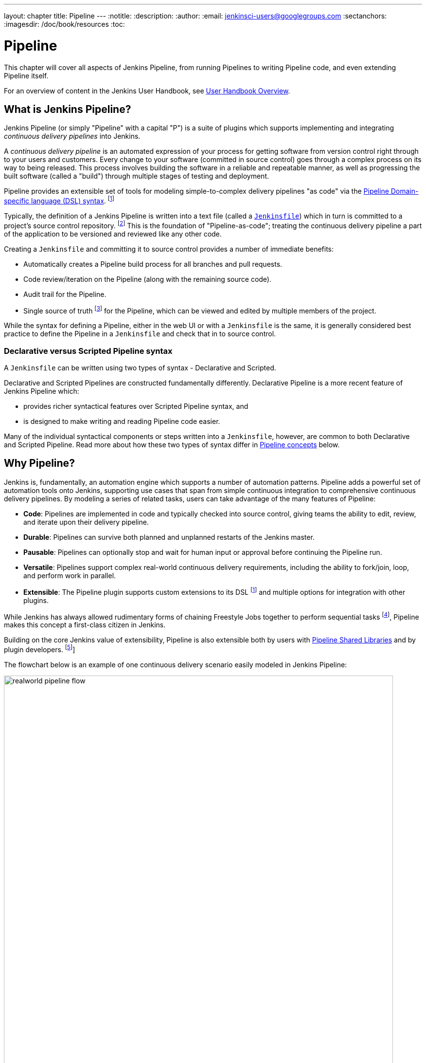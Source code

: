 ---
layout: chapter
title: Pipeline
---
:notitle:
:description:
:author:
:email: jenkinsci-users@googlegroups.com
:sectanchors:
:imagesdir: /doc/book/resources
:toc:


= Pipeline

This chapter will cover all aspects of Jenkins Pipeline, from running Pipelines
to writing Pipeline code, and even extending Pipeline itself.

For an overview of content in the Jenkins User Handbook, see
<<getting-started#,User Handbook Overview>>.

[[overview]]
== What is Jenkins Pipeline?

Jenkins Pipeline (or simply "Pipeline" with a capital "P") is a suite of plugins
which supports implementing and integrating _continuous delivery pipelines_ into
Jenkins.

A _continuous delivery pipeline_ is an automated expression of your process for
getting software from version control right through to your users and customers.
Every change to your software (committed in source control) goes through a
complex process on its way to being released. This process involves building the
software in a reliable and repeatable manner, as well as progressing the built
software (called a "build") through multiple stages of testing and deployment.

Pipeline provides an extensible set of tools for modeling simple-to-complex
delivery pipelines "as code" via the
<<pipeline/syntax#,Pipeline Domain-specific language (DSL) syntax>>.
footnoteref:[dsl,link:https://en.wikipedia.org/wiki/Domain-specific_language[Domain-specific language]]

Typically, the definition of a Jenkins Pipeline is written into a text file
(called a link:jenkinsfile[`Jenkinsfile`]) which in turn is committed to a
project's source control repository.
footnoteref:[scm,link:https://en.wikipedia.org/wiki/Source_control_management[Source control management]]
This is the foundation of "Pipeline-as-code"; treating the
continuous delivery pipeline a part of the application to be versioned and
reviewed like any other code.

Creating a `Jenkinsfile` and committing it to source control provides a number
of immediate benefits:

* Automatically creates a Pipeline build process for all branches and pull
  requests.
* Code review/iteration on the Pipeline (along with the remaining source code).
* Audit trail for the Pipeline.
* Single source of truth
  footnote:[link:https://en.wikipedia.org/wiki/Single_source_of_truth[Single source of truth]]
  for the Pipeline, which can be viewed and edited by multiple
  members of the project.

While the syntax for defining a Pipeline, either in the web UI or with a
`Jenkinsfile` is the same, it is generally considered best practice to define
the Pipeline in a `Jenkinsfile` and check that in to source control.


=== Declarative versus Scripted Pipeline syntax

A `Jenkinsfile` can be written using two types of syntax - Declarative and
Scripted.

Declarative and Scripted Pipelines are constructed fundamentally differently.
Declarative Pipeline is a more recent feature of Jenkins Pipeline which:

* provides richer syntactical features over Scripted Pipeline syntax, and
* is designed to make writing and reading Pipeline code easier.

Many of the individual syntactical components or steps written into a
`Jenkinsfile`, however, are common to both Declarative and Scripted Pipeline.
Read more about how these two types of syntax differ in
<<#pipeline-concepts,Pipeline concepts>> below.


[[why]]
== Why Pipeline?

Jenkins is, fundamentally, an automation engine which supports a number of
automation patterns. Pipeline adds a powerful set of automation tools onto
Jenkins, supporting use cases that span from simple continuous integration to
comprehensive continuous delivery pipelines. By modeling a series of related
tasks, users can take advantage of the many features of Pipeline:

* *Code*: Pipelines are implemented in code and typically checked into source
  control, giving teams the ability to edit, review, and iterate upon their
  delivery pipeline.
* *Durable*: Pipelines can survive both planned and unplanned restarts of the
  Jenkins master.
* *Pausable*: Pipelines can optionally stop and wait for human input or approval
  before continuing the Pipeline run.
* *Versatile*: Pipelines support complex real-world continuous delivery
  requirements, including the ability to fork/join, loop, and perform work in
  parallel.
* *Extensible*: The Pipeline plugin supports custom extensions to its DSL
  footnoteref:[dsl] and multiple options for integration with other plugins.


While Jenkins has always allowed rudimentary forms of chaining Freestyle Jobs
together to perform sequential tasks
footnote:[Additional plugins have been used to implement complex behaviors
utilizing Freestyle Jobs such as the Copy Artifact, Parameterized Trigger, and
Promoted Builds plugins], Pipeline makes this concept a first-class citizen in
Jenkins.

Building on the core Jenkins value of extensibility, Pipeline is also extensible
both by users with <<pipeline/shared-libraries#,Pipeline Shared Libraries>> and
by plugin developers.
footnoteref:[ghof,plugin:github-organization-folder[GitHub Organization Folder plugin]]

The flowchart below is an example of one continuous delivery scenario easily
modeled in Jenkins Pipeline:

image::pipeline/realworld-pipeline-flow.png[title="Pipeline Flow", 800]


== Pipeline concepts

The following concepts are key aspects of Jenkins Pipeline, which tie in closely
to Pipeline syntax (see the <<#pipeline-syntax-overview,Overview>> below).


=== Pipeline

A Pipeline is a user-defined model of a continuous delivery pipeline. A
Pipeline's code defines your entire build process, which typically includes
stages for building an application, testing it and then delivering it.

A `pipeline` block is also a
<<#declarative-pipeline-requirements,key part of Declarative Pipeline syntax>>.


=== Node

A node is a machine which is part of the Jenkins environment and is capable of
executing a Pipeline.

A `node` block is also a
<<#scripted-pipeline-requirements,key part of Scripted Pipeline syntax>>.


=== Stage

A `stage` block defines a conceptually distinct subset of tasks performed
through the entire Pipeline (e.g. "Build", "Test" and "Deploy" stages) which
are used by many plugins to visualize or present Jenkins Pipeline
status/progress.
footnoteref:[blueocean,link:/projects/blueocean[Blue Ocean],
link:https://wiki.jenkins-ci.org/display/JENKINS/Pipeline+Stage+View+Plugin[Pipeline
Stage View plugin]]


=== Step

A single task. Fundamentally, a step tells Jenkins _what_ to do at a
particular point in time (or "step" in the process). For example, to execute
the shell command `make` use the `sh` step: `sh 'make'`. When a plugin
extends the Pipeline DSL, that typically means the plugin has implemented a
new _step_.


== Pipeline syntax overview

The following Pipeline code skeletons illustrate the requirements and key
differences between Declarative Pipeline syntax and Scripted Pipeline syntax.


=== Declarative Pipeline requirements

In Declarative Pipeline syntax, the `pipeline` block defines all the work done
throughout your entire Pipeline.

[pipeline]
----
// Declarative //
pipeline {
    agent any // <1>
    stages {
        stage('Build') { // <2>
            steps {
                // // <3>
            }
        }
        stage('Test') { // <4>
            steps {
                // // <5>
            }
        }
        stage('Deploy') { // <6>
            steps {
                // // <7>
            }
        }
    }
}
// Script //
----
<1> Execute this Pipeline or any of its stages, on any available agent.
<2> Defines the "Build" stage.
<3> Perform some steps related to the "Build" stage.
<4> Defines the "Test" stage.
<5> Perform some steps related to the "Test" stage.
<6> Defines the "Deploy" stage.
<7> Perform some steps related to the "Deploy" stage.


=== Scripted Pipeline requirements

In Scripted Pipeline syntax, one or more `node` blocks do/es the core work
throughout the entire Pipeline. Although this is not a mandatory requirement of
Scripted Pipeline syntax, confining your Pipeline's work inside of a `node`
block does two things:

. Schedules the steps contained within the block to run by adding an item
  to the Jenkins queue. As soon as an executor is free on a node, the
  steps will run.
. Creates a workspace (a directory specific to that particular
  Pipeline) where work can be done on files checked out from source control. +
  *Caution:* Depending on your Jenkins configuration, some workspaces may
  not get automatically cleaned up after a period of inactivity. See tickets
  and discussion linked from
  https://issues.jenkins-ci.org/browse/JENKINS-2111[JENKINS-2111] for more
  information.

[pipeline]
----
// Declarative //
// Script //
node {  // <1>
    stage('Build') { // <2>
        // // <3>
    }

    stage('Test') { // <4>
        // // <5>
    }

    stage('Deploy') { // <6>
        // // <7>
    }
}
----
<1> Execute this Pipeline or any of its stages, on any available agent.
<2> Defines the "Build" stage.
<3> Perform some steps related to the "Build" stage.
<4> Defines the "Test" stage.
<5> Perform some steps related to the "Test" stage.
<6> Defines the "Deploy" stage.
<7> Perform some steps related to the "Deploy" stage.


== Pipeline example

Here is an example of a `Jenkinsfile` using Declarative Pipeline syntax - its
Scripted syntax equivalent can be accessed by clicking the *Toggle Scripted
Pipeline* link below:

[pipeline]
----
// Declarative //
pipeline { // <1>
    agent any // <2>
    stages {
        stage('Build') { // <3>
            steps { // <4>
                sh 'make' // <5>
            }
        }
        stage('Test'){
            steps {
                sh 'make check'
                junit 'reports/**/*.xml' // <6>
            }
        }
        stage('Deploy') {
            steps {
                sh 'make publish'
            }
        }
    }
}
// Script //
node { // <7>
    stage('Build') { // <3>
        sh 'make' // <5>
    }

    stage('Test') {
        sh 'make check'
        junit 'reports/**/*.xml' // <6>
    }

    stage('Deploy') {
        sh 'make publish'
    }
}
----
<1> <<pipeline/syntax#declarative-pipeline,`pipeline`>> is Declarative
Pipeline-specific syntax that defines a "block" containing all content and
instructions for executing the entire Pipeline.
<2> <<pipeline/syntax#agent,`agent`>> is Declarative Pipeline-specific syntax
that instructs Jenkins to allocate an executor and workspace for this part of
the Pipeline.
<3> <<pipeline/syntax#stage,`stage`>> describes a stage of this Pipeline.
<4> <<pipeline/syntax#steps, `steps`>> is Declarative Pipeline-specific syntax
that describes the steps to be run in this `stage`.
<5> `sh` is a Pipeline <<pipeline/syntax#steps,step>> (provided by the
plugin:workflow-durable-task-step[Pipeline: Nodes and Processes plugin]) that
executes the given shell command.
<6> `junit` is another a Pipeline <<pipeline/syntax#steps,step>> (provided by
the plugin:junit[JUnit plugin]) for aggregating test reports.
<7> `node` is Scripted Pipeline-specific syntax that instructs Jenkins to
execute this Pipeline (and any stages contained within it), on any available
agent.

Read more about Pipeline syntax on the <<pipeline/syntax#,Pipeline Syntax>> page.
